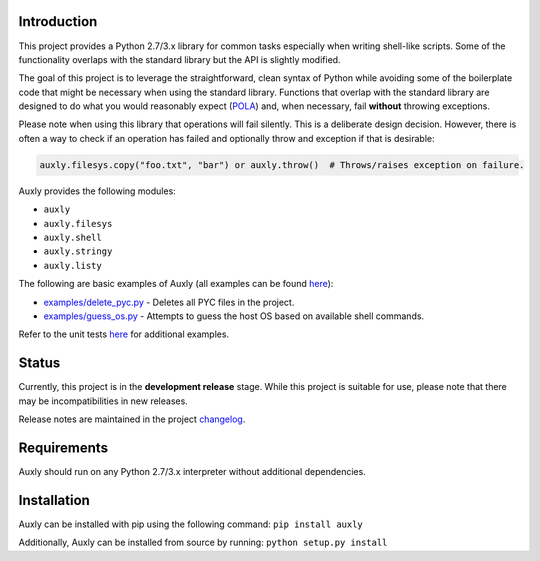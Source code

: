 Introduction
------------

This project provides a Python 2.7/3.x library for common tasks
especially when writing shell-like scripts. Some of the functionality
overlaps with the standard library but the API is slightly modified.

The goal of this project is to leverage the straightforward, clean
syntax of Python while avoiding some of the boilerplate code that might
be necessary when using the standard library. Functions that overlap
with the standard library are designed to do what you would reasonably
expect
(`POLA <https://en.wikipedia.org/wiki/Principle_of_least_astonishment>`__)
and, when necessary, fail **without** throwing exceptions.

Please note when using this library that operations will fail silently.
This is a deliberate design decision. However, there is often a way to
check if an operation has failed and optionally throw and exception if
that is desirable:

.. code:: python

    auxly.filesys.copy("foo.txt", "bar") or auxly.throw()  # Throws/raises exception on failure.

Auxly provides the following modules:

-  ``auxly``

-  ``auxly.filesys``

-  ``auxly.shell``

-  ``auxly.stringy``

-  ``auxly.listy``

The following are basic examples of Auxly (all examples can be found
`here <https://github.com/jeffrimko/Auxly/tree/master/examples>`__):

-  `examples/delete\_pyc.py <https://github.com/jeffrimko/Auxly/blob/master/examples/delete_pyc.py>`__
   - Deletes all PYC files in the project.

-  `examples/guess\_os.py <https://github.com/jeffrimko/Auxly/blob/master/examples/guess_os.py>`__
   - Attempts to guess the host OS based on available shell commands.

Refer to the unit tests
`here <https://github.com/jeffrimko/Auxly/tree/master/tests>`__ for
additional examples.

Status
------

Currently, this project is in the **development release** stage. While
this project is suitable for use, please note that there may be
incompatibilities in new releases.

Release notes are maintained in the project
`changelog <https://github.com/jeffrimko/Auxly/blob/master/CHANGELOG.adoc>`__.

Requirements
------------

Auxly should run on any Python 2.7/3.x interpreter without additional
dependencies.

Installation
------------

Auxly can be installed with pip using the following command:
``pip install auxly``

Additionally, Auxly can be installed from source by running:
``python setup.py install``

